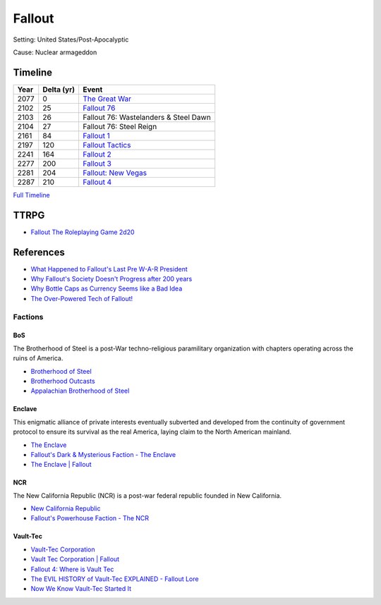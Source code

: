 .. _3xCNEUjWDK:

=======================================
Fallout
=======================================

Setting: United States/Post-Apocalyptic

Cause: Nuclear armageddon


Timeline
=======================================

.. list-table::
   :header-rows: 1

   * - Year
     - Delta (yr)
     - Event
   * - 2077
     - 0
     - `The Great War <https://fallout.fandom.com/wiki/Great_War>`_
   * - 2102
     - 25
     - `Fallout 76 <https://fallout.fandom.com/wiki/Portal:Fallout_76>`_
   * - 2103
     - 26
     - Fallout 76: Wastelanders & Steel Dawn
   * - 2104
     - 27
     - Fallout 76: Steel Reign
   * - 2161
     - 84
     - `Fallout 1 <https://fallout.fandom.com/wiki/Portal:Fallout>`_
   * - 2197
     - 120
     - `Fallout Tactics <https://fallout.fandom.com/wiki/Portal:Fallout_Tactics>`_
   * - 2241
     - 164
     - `Fallout 2 <https://fallout.fandom.com/wiki/Portal:Fallout_2>`_
   * - 2277
     - 200
     - `Fallout 3 <https://fallout.fandom.com/wiki/Portal:Fallout_3>`_
   * - 2281
     - 204
     - `Fallout: New Vegas <https://fallout.fandom.com/wiki/Portal:Fallout:_New_Vegas>`_
   * - 2287
     - 210
     - `Fallout 4 <https://fallout.fandom.com/wiki/Portal:Fallout_4>`_


`Full Timeline <https://fallout.fandom.com/wiki/Timeline>`_


TTRPG
=======================================

* `Fallout The Roleplaying Game 2d20 <https://modiphius.us/collections/fallout-the-roleplaying-game>`_


References
=======================================

* `What Happened to Fallout's Last Pre W-A-R President <https://youtu.be/VFiA7IMBnXw>`_
* `Why Fallout's Society Doesn't Progress after 200 years <https://youtu.be/T_htyXPV-ho>`_
* `Why Bottle Caps as Currency Seems like a Bad Idea <https://youtu.be/hflLZcazPYk>`_
* `The Over-Powered Tech of Fallout! <https://youtu.be/q_3NW1ygw00>`_


Factions
---------------------------------------

BoS
~~~~~~~~~~~~~~~~~~~~~~~~~~~~~~~~~~~~~~~

The Brotherhood of Steel is a post-War techno-religious paramilitary
organization with chapters operating across the ruins of America.

* `Brotherhood of Steel <https://fallout.fandom.com/wiki/Brotherhood_of_Steel>`_
* `Brotherhood Outcasts <https://fallout.fandom.com/wiki/Brotherhood_Outcasts>`_
* `Appalachian Brotherhood of Steel <https://fallout.fandom.com/wiki/Brotherhood_of_Steel_(Fallout_76)>`_


Enclave
~~~~~~~~~~~~~~~~~~~~~~~~~~~~~~~~~~~~~~~

This enigmatic alliance of private interests eventually subverted and developed
from the continuity of government protocol to ensure its survival as the real
America, laying claim to the North American mainland.


* `The Enclave <https://fallout.fandom.com/wiki/Enclave>`_
* `Fallout's Dark & Mysterious Faction - The Enclave <https://youtu.be/Nko1uu55dIg>`_
* `The Enclave | Fallout <https://youtu.be/0SzkxfsVKwY>`_


NCR
~~~~~~~~~~~~~~~~~~~~~~~~~~~~~~~~~~~~~~~

The New California Republic (NCR) is a post-war federal republic founded in New
California.

* `New California Republic <https://fallout.fandom.com/wiki/New_California_Republic>`_
* `Fallout's Powerhouse Faction - The NCR <https://youtu.be/pxYHUwrh_bk>`_


Vault-Tec
~~~~~~~~~~~~~~~~~~~~~~~~~~~~~~~~~~~~~~~


* `Vault-Tec Corporation <https://fallout.fandom.com/wiki/Vault-Tec_Corporation>`_
* `Vault Tec Corporation | Fallout <https://youtu.be/AbsieWbd4iI>`_
* `Fallout 4: Where is Vault Tec <https://youtu.be/xhHIxSjm-CI>`_
* `The EVIL HISTORY of Vault-Tec EXPLAINED - Fallout Lore <https://youtu.be/ofeY9pNFXFU>`_
* `Now We Know Vault-Tec Started It <https://youtu.be/GttlVvy9fU0>`_
